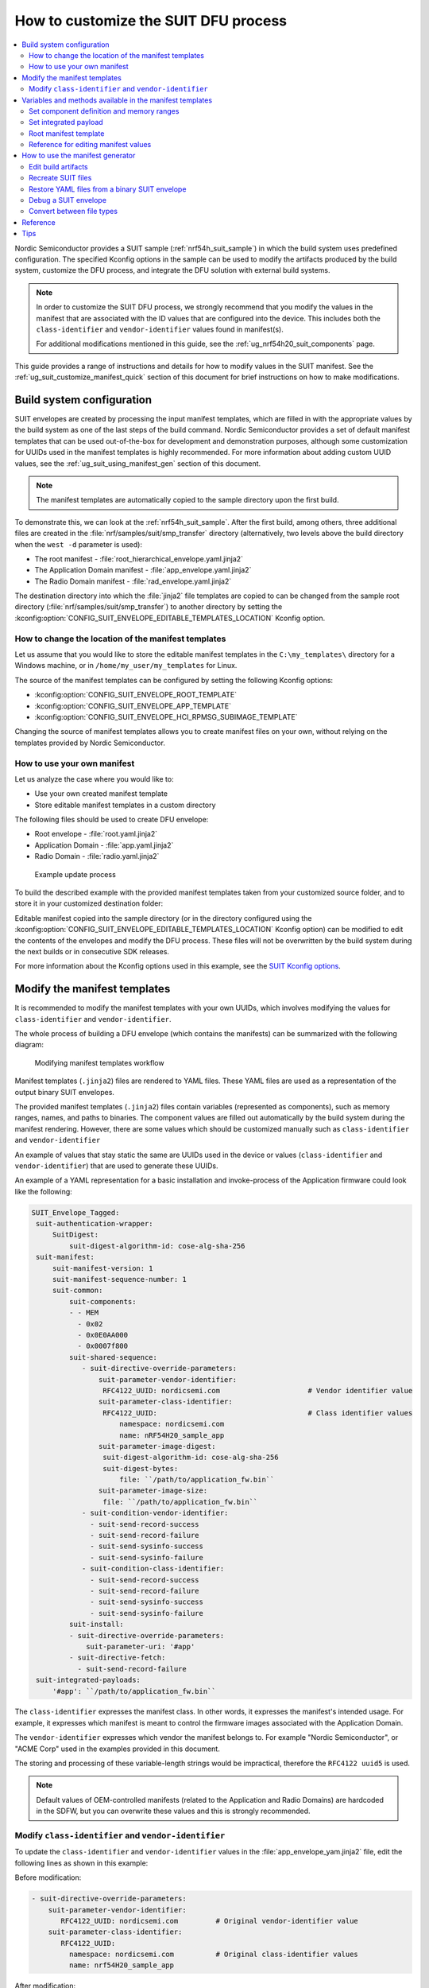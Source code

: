 .. _ug_nrf54h20_suit_customize_dfu:

How to customize the SUIT DFU process
#####################################

.. contents::
   :local:
   :depth: 2

Nordic Semiconductor provides a SUIT sample (:ref:`nrf54h_suit_sample`) in which the build system uses predefined configuration.
The specified Kconfig options in the sample can be used to modify the artifacts produced by the build system, customize the DFU process, and integrate the DFU solution with external build systems.

.. note::
    In order to customize the SUIT DFU process, we strongly recommend that you modify the values in the manifest that are associated with the ID values that are configured into the device.
    This includes both the ``class-identifier`` and ``vendor-identifier`` values found in manifest(s).

    For additional modifications mentioned in this guide, see the :ref:`ug_nrf54h20_suit_components` page.

This guide provides a range of instructions and details for how to modify values in the SUIT manifest.
See the :ref:`ug_suit_customize_manifest_quick` section of this document for brief instructions on how to make modifications.

Build system configuration
==========================

SUIT envelopes are created by processing the input manifest templates, which are filled in with the appropriate values by the build system as one of the last steps of the build command.
Nordic Semiconductor provides a set of default manifest templates that can be used out-of-the-box for development and demonstration purposes, although some customization for UUIDs used in the manifest templates is highly recommended.
For more information about adding custom UUID values, see the :ref:`ug_suit_using_manifest_gen` section of this document.

.. note::
    The manifest templates are automatically copied to the sample directory upon the first build.

To demonstrate this, we can look at the :ref:`nrf54h_suit_sample`.
After the first build, among others, three additional files are created in the :file:`nrf/samples/suit/smp_transfer` directory (alternatively, two levels above the build directory when the ``west -d`` parameter is used):

* The root manifest - :file:`root_hierarchical_envelope.yaml.jinja2`

* The Application Domain manifest - :file:`app_envelope.yaml.jinja2`

* The Radio Domain manifest - :file:`rad_envelope.yaml.jinja2`

The destination directory into which the :file:`jinja2` file templates are copied to can be changed from the sample root directory (:file:`nrf/samples/suit/smp_transfer`) to another directory by setting the :kconfig:option:`CONFIG_SUIT_ENVELOPE_EDITABLE_TEMPLATES_LOCATION` Kconfig option.

.. _ug_suit_change_manifest_location:

How to change the location of the manifest templates
----------------------------------------------------

Let us assume that you would like to store the editable manifest templates in the ``C:\my_templates\`` directory for a Windows machine, or in ``/home/my_user/my_templates`` for Linux.

.. tabs::

   .. group-tab:: Windows

      Enter the following command to change the location where the editable manifest templates are stored:

      .. code-block:: console

         west build -d C:/ncs-lcs/work_dir/build/ -b nrf54h20dk_nrf54h20_cpuapp@soc1 -p -- -DCONFIG_SUIT_ENVELOPE_EDITABLE_TEMPLATES_LOCATION="C:/my_templates"

   .. group-tab:: Linux

      Enter the following command to change the location where the editable manifest templates are stored:

      .. code-block:: console

         west build -b nrf54h20dk_nrf54h20_cpuapp@soc1 -p -- -DCONFIG_SUIT_ENVELOPE_EDITABLE_TEMPLATES_LOCATION="/home/my_user/my_templates"

The source of the manifest templates can be configured by setting the following Kconfig options:

* :kconfig:option:`CONFIG_SUIT_ENVELOPE_ROOT_TEMPLATE`

* :kconfig:option:`CONFIG_SUIT_ENVELOPE_APP_TEMPLATE`

* :kconfig:option:`CONFIG_SUIT_ENVELOPE_HCI_RPMSG_SUBIMAGE_TEMPLATE`

Changing the source of manifest templates allows you to create manifest files on your own, without relying on the templates provided by Nordic Semiconductor.

.. _ug_suit_use_own_manifest:

How to use your own manifest
----------------------------

Let us analyze the case where you would like to:

* Use your own created manifest template

* Store editable manifest templates in a custom directory

.. tabs::

    .. group-tab:: Windows

        The provided manifest templates are stored in ``C:\my_default_templates``.
        Editable manifests should be stored in ``C:\my_templates``.

    .. group-tab:: Linux

        The provided manifest templates are stored in ``/home/my_user/my_default_templates``.
        Editable manifests should be stored in ``/home/my_user/my_templates``.

The following files should be used to create DFU envelope:

* Root envelope - :file:`root.yaml.jinja2`

* Application Domain - :file:`app.yaml.jinja2`

* Radio Domain - :file:`radio.yaml.jinja2`

.. figure:: images/nrf54h20_suit_example_update_process.png
   :alt: Example update process

   Example update process

To build the described example with the provided manifest templates taken from your customized source folder, and to store it in your customized destination folder:

.. tabs::

    .. group-tab:: Windows

        Run the following command:

        .. code-block:: console

            west build -d C:/ncs-lcs/work_dir/build/ -b nrf54h20dk_nrf54h20_cpuapp@soc1 -p -- -DCONFIG_SUIT_ENVELOPE_EDITABLE_TEMPLATES_LOCATION="c:/my_templates" -DCONFIG_SUIT_ENVELOPE_ROOT_TEMPLATE="c:/my_default_templates/root.yaml.jinja2" -DCONFIG_SUIT_ENVELOPE_APP_TEMPLATE="c:/my_default_templates/app.yaml.jinja2" -DCONFIG_SUIT_ENVELOPE_HCI_RPMSG_SUBIMAGE_TEMPLATE="c:/my_default_templates/radio.yaml.jinja2"

    .. group-tab:: Linux

        Run the following command:

        .. code-block:: console

            west build -b nrf54h20dk_nrf54h20_cpuapp@soc1 -p -- -DCONFIG_SUIT_ENVELOPE_EDITABLE_TEMPLATES_LOCATION="/home/my_user/my_templates" -DCONFIG_SUIT_ENVELOPE_ROOT_TEMPLATE="/home/my_user/my_default_templates/root.yaml.jinja2" -DCONFIG_SUIT_ENVELOPE_APP_TEMPLATE="/home/my_user/my_default_templates/app.yaml.jinja2" -DCONFIG_SUIT_ENVELOPE_HCI_RPMSG_SUBIMAGE_TEMPLATE="/home/my_user/my_default_templates/radio.yaml.jinja2"

Editable manifest copied into the sample directory (or in the directory configured using the :kconfig:option:`CONFIG_SUIT_ENVELOPE_EDITABLE_TEMPLATES_LOCATION` Kconfig option) can be modified to edit the contents of the envelopes and modify the DFU process.
These files will not be overwritten by the build system during the next builds or in consecutive SDK releases.

For more information about the Kconfig options used in this example, see the `SUIT Kconfig options <https://res.developer.nordicsemi.com/ncs/doc/latest/kconfig/index.html#!suit_envelope>`__.

.. _ug_suit_modify_manifest_temps:

Modify the manifest templates
=============================

It is recommended to modify the manifest templates with your own UUIDs, which involves modifying the values for ``class-identifier`` and ``vendor-identifier``.

The whole process of building a DFU envelope (which contains the manifests) can be summarized with the following diagram:

.. figure:: images/nrf54h20_suit_generator_workflow.png
   :alt: Modifying manifest templates workflow

   Modifying manifest templates workflow

Manifest templates (``.jinja2``) files are rendered to YAML files.
These YAML files are used as a representation of the output binary SUIT envelopes.

The provided manifest templates (``.jinja2``) files contain variables (represented as components), such as memory ranges, names, and paths to binaries.
The component values are filled out automatically by the build system during the manifest rendering.
However, there are some values which should be customized manually such as ``class-identifier`` and ``vendor-identifier``

An example of values that stay static the same are UUIDs used in the device or values (``class-identifier`` and ``vendor-identifier``) that are used to generate these UUIDs.

.. _ug_suit_example_yaml:

An example of a YAML representation for a basic installation and invoke-process of the Application firmware could look like the following:

.. code-block::

   SUIT_Envelope_Tagged:
    suit-authentication-wrapper:
        SuitDigest:
            suit-digest-algorithm-id: cose-alg-sha-256
    suit-manifest:
        suit-manifest-version: 1
        suit-manifest-sequence-number: 1
        suit-common:
            suit-components:
            - - MEM
              - 0x02
              - 0x0E0AA000
              - 0x0007f800
            suit-shared-sequence:
               - suit-directive-override-parameters:
                   suit-parameter-vendor-identifier:
                    RFC4122_UUID: nordicsemi.com                     # Vendor identifier value
                   suit-parameter-class-identifier:
                    RFC4122_UUID:                                    # Class identifier values
                        namespace: nordicsemi.com
                        name: nRF54H20_sample_app
                   suit-parameter-image-digest:
                    suit-digest-algorithm-id: cose-alg-sha-256
                    suit-digest-bytes:
                        file: ``/path/to/application_fw.bin``
                   suit-parameter-image-size:
                    file: ``/path/to/application_fw.bin``
               - suit-condition-vendor-identifier:
                 - suit-send-record-success
                 - suit-send-record-failure
                 - suit-send-sysinfo-success
                 - suit-send-sysinfo-failure
               - suit-condition-class-identifier:
                 - suit-send-record-success
                 - suit-send-record-failure
                 - suit-send-sysinfo-success
                 - suit-send-sysinfo-failure
            suit-install:
            - suit-directive-override-parameters:
                suit-parameter-uri: '#app'
            - suit-directive-fetch:
              - suit-send-record-failure
    suit-integrated-payloads:
        '#app': ``/path/to/application_fw.bin``


The ``class-identifier`` expresses the manifest class.
In other words, it expresses the manifest's intended usage.
For example, it expresses which manifest is meant to control the firmware images associated with the Application Domain.

The ``vendor-identifier`` expresses which vendor the manifest belongs to.
For example "Nordic Semiconductor", or "ACME Corp" used in the examples provided in this document.

The storing and processing of these variable-length strings would be impractical, therefore the ``RFC4122 uuid5`` is used.

.. note::
    Default values of OEM-controlled manifests (related to the Application and Radio Domains) are hardcoded in the SDFW, but you can overwrite these values and this is strongly recommended.

.. _ug_suit_modify_class_vend_id:

Modify ``class-identifier`` and ``vendor-identifier``
-----------------------------------------------------

To update the ``class-identifier`` and ``vendor-identifier`` values in the :file:`app_envelope_yam.jinja2` file, edit the following lines as shown in this example:

Before modification:

.. code-block::

  - suit-directive-override-parameters:
      suit-parameter-vendor-identifier:
         RFC4122_UUID: nordicsemi.com         # Original vendor-identifier value
      suit-parameter-class-identifier:
         RFC4122_UUID:
           namespace: nordicsemi.com          # Original class-identifier values
           name: nrf54H20_sample_app


After modification:

.. code-block::

  - suit-directive-override-parameters:
      suit-parameter-vendor-identifier:
         RFC4122_UUID: ACME Corp              # Changed vendor-identifier value
      suit-parameter-class-identifier:
         RFC4122_UUID:                        # Changed class-identifier values
           namespace: ACME Corp
           name: Light bulb


Alternatively, you can also define raw values like so:

Before modification:

.. code-block::

  - suit-directive-override-parameters:
      suit-parameter-vendor-identifier:
         raw: 7617daa571fd5a858f94e28d735ce9f4     # Original raw value
      suit-parameter-class-identifier:
         raw: 08c1b59955e85fbc9e767bc29ce1b04d     # Original raw value


After modification:

.. code-block::

  - suit-directive-override-parameters:
      suit-parameter-vendor-identifier:
         raw: bf42bd2ea9895f22933b352cda1730d3     # Changed raw value
      suit-parameter-class-identifier:
         raw: e0f94076c46a5a1e80a18d3e674bdfe0     # Changed raw value

Python to generate UUIDs
^^^^^^^^^^^^^^^^^^^^^^^^

Note that the UUID raw values in the previous example have been calculated using following Python commands:

.. code-block:: python

   from uuid import uuid5
   vid = uuid5(uuid.NAMESPACE_DNS, 'ACME Corp')
   print(vid)  # Result being bf42bd2ea9895f22933b352cda1730d3
   cid = uuid5(vid, 'Light bulb')
   print(cid)  # Result being e0f94076c46a5a1e80a18d3e674bdfe0


.. note::
    For the development releases (CS 0.2.0 and 0.3.0) only the predefined, presented values are supported.

.. _ug_suit_var_methods_in_manifest:

Variables and methods available in the manifest templates
=========================================================

The manifest templates have access to the following:

* Devicetree values (`edtlib object <https://python-devicetree.readthedocs.io/en/latest/edtlib.html>`__)

* Target names

* Paths to binary artifacts

* Application version

Some of these values are stored in the Python dictionaries that are named after the target name.
(Therefore, Python is used within the ``.jinja2`` files to fill in the necessary values in the manifest(s).)
For example, for the :ref:`nrf54h_suit_sample` there will be two variables available: ``app`` and ``hci_rpmsg_subimage``.
Each variable is a Python dictionary type (``dict``) containing the following keys:

* ``name`` - name of the target

* ``dt`` -  Devicetree representation (`edtlib object <https://python-devicetree.readthedocs.io/en/latest/edtlib.html>`__)

* ``binary`` - path to the binary, which holds the firmware for the target

Additionally, the Python dictionary holds a variable called ``version`` that holds the application version.
With the Python dictionary you are able to, for example:

* Extract the CPU ID by using ``app['dt'].label2node['cpu'].unit_addr``

* Obtain the partition address with ``app['dt'].chosen_nodes['zephyr,code-partition']``

* Obtain the size of partition with ``app['dt'].chosen_nodes['zephyr,code-partition'].regs[0].size``

* Get the pair of URI name and the binary path by using ``'#{{ app['name'] }}': {{ app['binary'] }}``

* Get the application version with ``suit-manifest-sequence-number: {{ version }}``

Additionally, the **get_absolute_address** method is available to recalculate the absolute address of the partition.
With these variables and methods, you can define templates which will next be filled out by the build system and use them to prepare the output binary SUIT envelope.
The examples below demonstrate the use of these variables and methods.

.. _ug_suit_suit_set_comp_def_mem_range:

Set component definition and memory ranges
------------------------------------------

In the :file:`app_envelope_yaml.jinja2` (found `here <https://github.com/nrfconnect/suit-generator/blob/main/ncs/app_envelope.yaml.jinja2>`__), the component definition and memory ranges are filled out by using the ``edtlib`` object like so:

.. code-block::

    suit-components:
    - - MEM
    - ``{{ app['dt'].label2node['cpu'].unit_addr }}``
    - ``{{ get_absolute_address(app['dt'].chosen_nodes['zephyr,code-partition']) }}``
    - ``{{ app['dt'].chosen_nodes['zephyr,code-partition'].regs[0].size }}``

Set integrated payload
----------------------

In the :file:`app_envelope_yaml.jinja2` (found `here <https://github.com/nrfconnect/suit-generator/blob/main/ncs/app_envelope.yaml.jinja2>`__, the integrated payload definition is done using the target name and binary location:

.. code-block::

    suit-integrated-payloads:
    ``'#{{ app['name'] }}': {{ app['binary'] }}``

.. _ug_suit_root_manifest_temp:

Root manifest template
----------------------

The :file:`root_hierarchical_envelope.yaml.jinja2` (found `here <https://github.com/nrfconnect/suit-generator/blob/main/ncs/root_hierarchical_envelope.yaml.jinja2>`__) contains content that is dynamically created, depending on how many targets are built.
The following example only shows a selected portion of the root manifest file.
For more information, see the file available in the sample and `Jinja <https://jinja.palletsprojects.com/en/3.1.x/>`__ documentation:

.. code-block::

   {%- set component_index = 0 %}                                                  # Initialize the `component_index variable`.
                                                                                   # This variable will be used to assign component indexes dynamically depending on
                                                                                   # how many cores have been built.


   {%- set component_list = [] %}                                                  # Initialize the `component_list variable`.
                                                                                   # This variable will be used to execute `suit-directive-set-component-index` over
                                                                                   # all components, except the first one with index 0.

   SUIT_Envelope_Tagged:
      suit-authentication-wrapper:
         SuitDigest:
           suit-digest-algorithm-id: cose-alg-sha-256
      suit-manifest:
         suit-manifest-version: 1
         suit-manifest-sequence-number: {{ version }}                              # Assign value defined in the `CONFIG_APP_VERSION` Kconfig option.
         suit-common:
            suit-components:
            - - CAND_MFST
            - 0
   {%- if hci_rpmsg_subimage is defined %}                                         # Add section below only, in case the Radio Core has been already been built.
      {%- set component_index = component_index + 1 %}                             # Increment `component_index`.
      {%- set hci_rpmsg_subimage_component_index = component_index %}              # Store the current component index for further use.
      {{- component_list.append( hci_rpmsg_subimage_component_index ) or ""}}      # Append the current component index to the common list.
        - - INSTLD_MFST
          - RFC4122_UUID:
              namespace: nordicsemi.com
              name: nRF54H20_sample_rad
   {%- endif %}
   {%- if app is defined %}
   {%- set component_index = component_index + 1 %}
   {%- set app_component_index = component_index %}
   {{- component_list.append( app_component_index ) or ""}}
       - - INSTLD_MFST
         - RFC4122_UUID:
             namespace: nordicsemi.com
             name: nRF54H20_sample_app
   {%- endif %}

.. _ug_suit_ref_for_edit_manifest:

Reference for editing manifest values
-------------------------------------

Some entries in the YAML file will filled in automatically, (upon first build of the sample) by the build system in the final binary DFU envelope.

+---------------------------------------------------------+------------------------------+------------------------------------------------+
| Operation                                               | YAML entry                   | Value in the output binary envelope            |
+=========================================================+==============================+================================================+
| UUID calculation                                        | RFC4122_UUID:                | ``3f6a3a4dcdfa58c5accef9f584c41124``           |
|                                                         |    namespace:                |                                                |
|                                                         |      nordicsemi.com          |                                                |
|                                                         |    name:                     |                                                |
|                                                         |      nRF54H20_sample_root    |                                                |
+---------------------------------------------------------+------------------------------+------------------------------------------------+
| Digest calculation for provided file                    | suit-digest-bytes:           | ``<digest value created for app.bin content>`` |
|                                                         |    file: app.bin             |                                                |
+---------------------------------------------------------+------------------------------+------------------------------------------------+
| Image size calculation for provided file                | suit-parameter-image-size:   | ``<size calculated for app.bin content>``      |
|                                                         |    file: app.bin             |                                                |
+---------------------------------------------------------+------------------------------+------------------------------------------------+
| Attaching data to the envelope as an integrated payload | suit-integrated-payloads:    | ``<app.bin binary content>``                   |
|                                                         |    '#application':           |                                                |
|                                                         |       app.bin                |                                                |
+---------------------------------------------------------+------------------------------+------------------------------------------------+

For more information, see the example YAML files available in the `suit-generator repository <https://github.com/nrfconnect/suit-generator/tree/main/examples/input_files>`__.

.. _ug_suit_using_manifest_gen:

How to use the manifest generator
=================================

The build system uses `suit-generator <https://github.com/nrfconnect/suit-generator>`__ to generate manifests.
**suit_generator** is a Python-powered tool that creates and parses SUIT envelopes.
If needed, the **suit-generator** can be used as a command line application, Python module, or script.

To use **suit_generator** from the command line, run the following:

.. code-block::

   pip install <workspace>/modules/lib/suit-generator
   suit-generator --help
   suit-generator create --input-file input.yaml --output-file envelope.suit
   suit-generator parse --input-file envelope.suit

To use **suit_generator** as a Python module, add the following to your Python script:

.. code-block:: python

   from suit_generator import envelope
   envelope = SuitEnvelope()
   envelope.load('input.yaml')
   envelope.dump('output.suit')

To execute the Python script from the command line, run the following:

.. code-block::

   python <workspace>/modules/lib/suit-generator/cli.py create --input-file input.yaml --output-file envelope.suit

.. _ug_suit_edit_build_artifacts:

Edit build artifacts
--------------------

To take an example of how to edit the build artifacts, we can look at the :ref:`nrf54h_suit_sample` :file:`/build` directory.
Among other artifacts, there are the following:

* :file:`./build/hci_rpmsg/zephyr/hci_rpmsg_subimage.yaml`

* :file:`./build/zephyr/app.yaml`

* :file:`./build/zephyr/root.yaml`

* :file:`./build/hci_rpmsg/zephyr/hci_rpmsg_subimage.suit`

* :file:`./build/zephyr/app.suit`

* :file:`./build/zephyr/root.suit`

.. note::
    You must build the sample at least once to make these artifacts available.

With these files and the **suit-generator**, you can:

* recreate SUIT files.

* restore YAML files from a binary SUIT envelope.

* debug a SUIT envelope, by printing out their parsed content.

* convert back-and-forth between different SUIT-related file types.

Recreate SUIT files
-------------------

To recreate SUIT files, run the following:

.. code-block::

   suit-generator create --input-file ./build/zephyr/root.yaml --output-file my_new_root.suit

Restore YAML files from a binary SUIT envelope
----------------------------------------------

To restore a YAML file from a binary SUIT envelope, run the following:

.. code-block::

   suit-generator parse --input-file ./build/zephyr/root.suit --output-file my_new_root.yaml

Debug a SUIT envelope
---------------------

To debug the a SUIT envelope, by printing their parsed content to the ``stdout``, run the following:

.. code-block::

   suit-generator parse --input-file ./build/zephyr/root.suit

.. note::
   The previous command can be extended by parsing the dependent manifests by calling:

   .. code-block::

      suit-generator parse --input-file ./build/zephyr/root.suit --parse-hierarchy


Convert between file types
--------------------------

All mentioned artifacts can be converted back-and-forth, remembering that calculated and resolved YAML entries like UUIDs or files will be presented as a RAW value in the form of HEX strings.

For example, if you have an input entry like the following:

.. code-block::

   suit-parameter-class-identifier:
      RFC4122_UUID:
         namespace: nordicsemi.com
         name: nRF54H20_sample_app

This entry will be presented, after parsing, as the following:

.. code-block::

   suit-parameter-class-identifier:
      raw: 08c1b59955e85fbc9e767bc29ce1b04d

Reference
=========

More information about the `suit-generator <https://github.com/nrfconnect/suit-generator>`__ can be found in the `README.md <https://github.com/nrfconnect/suit-generator/blob/main/README.md>`__ file and in the **suit-generator** documentation.

To build the **suit-generator** documentation run the following:

.. code-block::

   cd <workspace>/modules/lib/suit-generator
   pip install ./
   pip install -r doc/requirements-doc.txt
   sphinx-build -b html doc/source/ doc/build/html

.. _ug_suit_customize_manifest_quick:

Tips
====

1. How to change the UUID

    Update ``RFC4122_UUID entries`` in the manifest templates
    For more information see the :ref:`ug_suit_modify_class_vend_id` section of this document.

#. How to change the location of the editable manifest templates

    Modify the :kconfig:option:`CONFIG_SUIT_ENVELOPE_EDITABLE_TEMPLATES_LOCATION` Kconfig option.
    For more information see the :ref:`ug_suit_change_manifest_location` section.

#. How to update the manifests

    Build the :ref:`nrf54h_suit_sample` by calling the ``west build`` command to copy the default Nordic Semiconductor manifest templates and edit editable ``.jinja2`` files stored in the directory configured using :kconfig:option:`CONFIG_SUIT_ENVELOPE_EDITABLE_TEMPLATES_LOCATION`.
    For more information, see the example YAML :ref:`file <ug_suit_example_yaml>` in this document.
